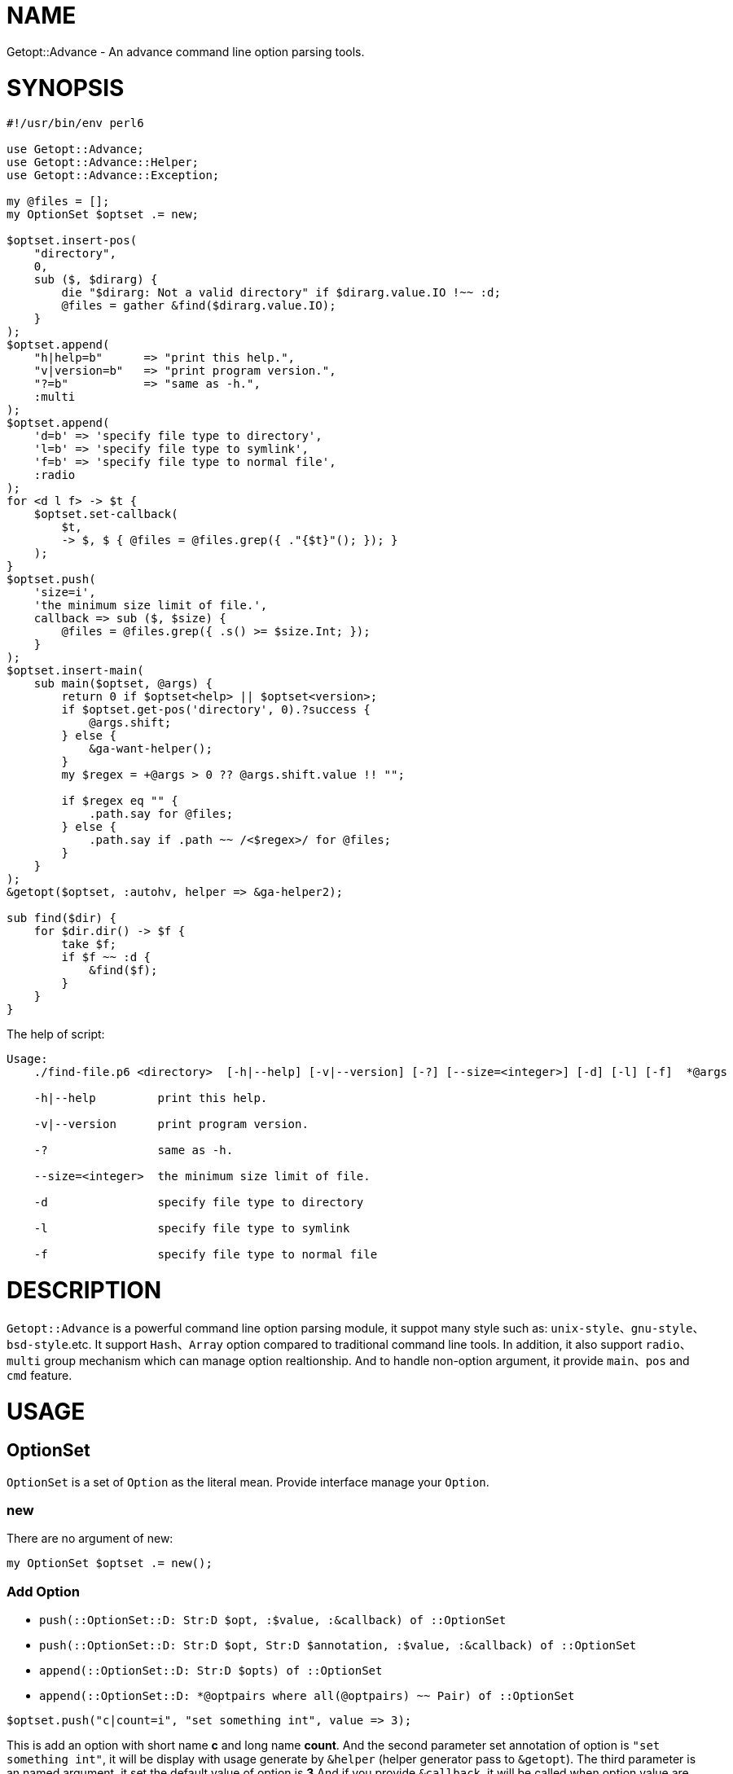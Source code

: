 = NAME

Getopt::Advance - An advance command line option parsing tools.

= SYNOPSIS

[source,perl6]
-------------------------------
#!/usr/bin/env perl6

use Getopt::Advance;
use Getopt::Advance::Helper;
use Getopt::Advance::Exception;

my @files = [];
my OptionSet $optset .= new;

$optset.insert-pos(
    "directory",
    0,
    sub ($, $dirarg) {
        die "$dirarg: Not a valid directory" if $dirarg.value.IO !~~ :d;
        @files = gather &find($dirarg.value.IO);
    }
);
$optset.append(
    "h|help=b"      => "print this help.",
    "v|version=b"   => "print program version.",
    "?=b"           => "same as -h.",
    :multi
);
$optset.append(
    'd=b' => 'specify file type to directory',
    'l=b' => 'specify file type to symlink',
    'f=b' => 'specify file type to normal file',
    :radio
);
for <d l f> -> $t {
    $optset.set-callback(
        $t,
        -> $, $ { @files = @files.grep({ ."{$t}"(); }); }
    );
}
$optset.push(
    'size=i',
    'the minimum size limit of file.',
    callback => sub ($, $size) {
        @files = @files.grep({ .s() >= $size.Int; });
    }
);
$optset.insert-main(
    sub main($optset, @args) {
        return 0 if $optset<help> || $optset<version>;
        if $optset.get-pos('directory', 0).?success {
            @args.shift;
        } else {
            &ga-want-helper();
        }
        my $regex = +@args > 0 ?? @args.shift.value !! "";

        if $regex eq "" {
            .path.say for @files;
        } else {
            .path.say if .path ~~ /<$regex>/ for @files;
        }
    }
);
&getopt($optset, :autohv, helper => &ga-helper2);

sub find($dir) {
    for $dir.dir() -> $f {
        take $f;
        if $f ~~ :d {
            &find($f);
        }
    }
}
-------------------------------


.The help of script:
[source,sh]
-------------------
Usage:
    ./find-file.p6 <directory>  [-h|--help] [-v|--version] [-?] [--size=<integer>] [-d] [-l] [-f]  *@args

    -h|--help         print this help.

    -v|--version      print program version.

    -?                same as -h.

    --size=<integer>  the minimum size limit of file.

    -d                specify file type to directory

    -l                specify file type to symlink

    -f                specify file type to normal file
-------------------

= DESCRIPTION

`Getopt::Advance` is a powerful command line option parsing module, it suppot many
style such as: `unix-style`、`gnu-style`、`bsd-style`.etc. It support `Hash`、`Array`
option compared to traditional command line tools. In addition, it also support
`radio`、`multi` group mechanism which can manage option realtionship. And to handle
non-option argument, it provide `main`、`pos` and `cmd` feature.

= USAGE

== OptionSet

`OptionSet` is a set of `Option` as the literal mean. Provide interface manage your
`Option`.

=== new

There are no argument of new:

`my OptionSet $optset .= new();`

=== Add Option

* `push(::OptionSet::D: Str:D $opt, :$value, :&callback) of ::OptionSet`
* `push(::OptionSet::D: Str:D $opt, Str:D $annotation, :$value, :&callback) of ::OptionSet`
* `append(::OptionSet::D: Str:D $opts) of ::OptionSet`
* `append(::OptionSet::D: *@optpairs where all(@optpairs) ~~ Pair) of ::OptionSet`

`$optset.push("c|count=i", "set something int", value \=> 3);`

This is add an option with short name **c** and long name **count**. And the second
parameter set annotation of option is `"set something int"`, it will be display with
usage generate by `&helper` (helper generator pass to `&getopt`). The third parameter is
an named argument, it set the default value of option is **3**.And if you provide
`&callback`, it will be called when option value are set.

`$optset.append("c|count=i" \=> "set something int", "s|string=s" \=> "set something string")`

This is append two option with their name and annotation.

=== Add Group

* `append(::OptionSet::D: Str:D $opts, :$optional = True, :$radio, :$multi) of ::OptionSet`
* `append(::OptionSet::D: :$optional = True, :$radio, :$multi, *@optpairs where all(@optpairs) ~~ Pair) of ::OptionSet`

`$optset.append("c|count=c;s|string=s", :radio);`

This is add a radio group, it has two option: `c|count=c`、`s|string=s`.

=== Add NonOption

* `insert-main(::OptionSet::D: &callback) of Int`
* `insert-cmd(::OptionSet::D: Str:D $name) of Int`
* `insert-cmd(::OptionSet::D: Str:D $name, &callback) of Int`
* `insert-pos(::OptionSet::D: Str:D $name, &callback, :$front!) of Int`
* `insert-pos(::OptionSet::D: Str:D $name, &callback, :$last!) of Int`
* `insert-pos(::OptionSet::D: Str:D $name, $index where Int:D | WhateverCode , &callback) of Int`

`$optset.insert-main(sub main (@args) { .say of @args; });`

This is insert a main to `$optset`, it print all non-option argument.

=== Get Option Value

`my $x = $optset<x>;`
`my @x := $optset<x>;`

NOTE: Use bind operator when you want bind `Option::Array`'s value to
an Positional/Association variable.

== Option

`Option` can be create by a string. For example, `"a|action=b"` represent an option
with two kind name, long name is `action`, and short name is `a`, and the option
type is `boolean`. So you can set **action** argument to true by append `-a` or `--action`
after your program.

The list of Option type:

.OptionType
[cols="h,^.^,^.^,^.^m,^.^2m,^.^3m",options="header",width="100%"]
|==================================
| type | has argument | represent | create example | set example | support style
| boolean | no  | b | a\|action=b | -a   | unix gnu x bsd deactivate
| integer | yes | i | a\|action=i | -a=1 | unix gnu x
| float   | yes | f | a\|action=f | -a 0.1| unix gnu x
| string  | yes | s | a\|action=s | --action "u" | unix gnu x
| array   | yes | a | a\|action=a | --action "item" | unix gnu x
| hash    | yes | h | a\|action=h | -a ":answer(42)" | unix gnu x
|==================================

== NonOption

`NonOption` can be use to handle `NOA`(short for non-option argument). You can get
specific `NOA`, match them or call `callback` when matched. The `NOA` index begin from
**0**.

NOTE: The parser will check `NonOption` after all option argument matched.

=== pos

`NonOption` `pos` capture `NOA` of specific postion, but it's not force user supply an
`NOA`. The parser will call it's callback when the `NOA` index matched.

NOTE: The parser will check `pos` after `cmd`, and before `main`.

=== cmd

`NonOption` `cmd` always capture the first NOA, and it's force user supply one of
available cmd. The parser will call it's callback when the `NOA` name matched.

NOTE: The parser will check `cmd` first. If a front `pos` (with index 0) provide,
parser will not throw exception when `pos` matched, otherwise it will raise an exception
when all `cmd` not matched.

=== main

`NonOption` `main` capture all NOA, and it's callback will be called when `main`
exists.

NOTE: The parser will check `main` last.

== Group

`Group` provide a way set up association between multi `Option`, and it has a check method.
The parser will call it's check method before return to `&getopt`.

=== radio

In `radio` `Group`, `Option` can be set only one at the same time. And it force user
supply an option when `Option` is not optional.

=== multi

`multi` `Group` is just provide a possibility in having better style of source code.
Also it force user supply an option when `Option` is not optional.

== getopt

Sub `&getopt` accept one or multi `OptionSet`, pass it and command line argument to the `&parser`.
`&getopt` can accept traditional getopt(in C) string, and convert it to `OptionSet`.
Once an `OptionSet` matching success, it will return `Getopt::Advance::ReturnValue`.
This class contain matched `OptionSet`、all `NOA(Non-Option Argument)`, and `main`'s id and
return value.

= REFERENCE

== `&getopt`

Sub `&getopt` accept one or multi `OptionSet`, pass it and command line argument
to the `&parser`. Once an `OptionSet` matching success, it will return an instance
of `Getopt::Advance::ReturnValue`. When all `OptionSet` match failed, it will
produced the help message, and rethrow the exception or call `exit` end the script.

=== Return value

* class Getopt::Advance::ReturnValue
**    has $.optionset;
+
The OptionSet which mathed
**    has @.noa;
+
The left non-option argument
**    has %.return-value;
+
Return value of main, the key is main's id.

=== The help message

Sub `&getopt` will display the help message in the following cases:

* all of OptionSet match failed
* `&ga-want-helper` called
* `&ga-want-all-helper` called
* The OptionSet has option named `help`, and `:autohv` passed to `&getopt`.

=== Exception

If an `OptionSet` match failed, consider follow serveral situation:

* default
+
`&getopt` will print helper(when help generator `&helper` defined) of current
`OptionSet`, print error message, and rethrow the exception.

* X::GA::ParseFailed
+
The `&parser` will call `&ga-try-next` throw an X::GA::ParseFailed exception
when `OptionSet` match failed. When `&getopt` caught this exception, it will
try next `OptionSet` supplied. If no more `OptionSet`, it will print helper
(when help generator `&helper` defined) of all `OptionSet`,  print error message,
and rethrow the exception. The user also can throw this exception in
`&callback` of `Option`.

* X::GA::WantPrintHelper
+
The user can call `&ga-want-helper` ask `&parser` interrupt the parsing process,
and print help message of current `OptionSet`. `&getopt` will print helper (when
help generator `&helper` defined) of current `OptionSet` and exit with 0.

* X::GA::WantPrintAllHelper
+
The user can call `&ga-want-all-helper` ask `&parser` interrupt the parsing process,
and print help message of all `OptionSet`. `&getopt` will print helper(when
help generator `&helper` defined) of all `OptionSet` and exit with 0.

=== Signature

* getopt(@args = @*ARGS, Str $optstring, *%args)
* getopt(@args = @*ARGS, *@optsets,      *%args)

==== The positional argument

* @args
+
This is the command line argument passed to `&getopt`, the default value is `@*ARGS`.
And it means you can provide yours "command line argument" to `&getopt`.

NOTE: The sub `&getopt` will not modify `@*ARGS`.

==== The named argument of &getopt

* :&helper = &ga-helper
+
`&helper` will generate and display help message of `OptionSet`, default is `&ga-helper`.

* :$stdout = $*OUT
+
Help message will print to `$stdout`, default is `$*OUT`.

* :$stderr = $*ERR
+
Error message will print to `$stderr`, default is `$*ERR`.

* :$parser = &ga-parser
+
Command line argument parser, default is `&ga-parser`.

* :$strict = True
+
When `$strict` is True, argument of an option should not be start with `-` or `--`.

* :$autohv = False
+
When `$autohv` is True, `&getopt` will automate print `$version` information and help message.
The `:autohv` will not work if you don't have a option named `help` and `version`.
Without `:autohv`, you need deal the `help` or `version` manually.

* :$version
+
Program version information.

* :$bsd-style
+
When `$bsd-style` is True, `&parser` will accept bsd style option.

* :$x-style
+
When `$x-style` is True, x-style option have priority over unix-style.

== `OptionSet`

`OptionSet` is a set of `Option` as the literal mean.
It provide a lot of interface can manage many `Option`.

* support operator
+
`OptionSet` support `{}` operator, and the `:exists` adverb.
You can use `{}` access value of option.
And use `:exists` check if the option exists.

=== Method of option

* new-from-optstring(Str $optstring is copy)
+
This method can convert the traditional option string, and create an OptionSet
contain options descripte by that string.

NOTE: You should use `&getopt(@args = @*ARGS, Str $optstring, *%args)` instead of this method.

* keys(::?CLASS::D:)
+
Return the name of all options.

* values(::?CLASS::D:)
+
Return all options of this `OptionSet`.

* get(::?CLASS::D: Str:D $name --> Option)
+
Return an option has the name `$name`.
If it not exist, it will return an type object `Option`.

* has(::?CLASS::D: Str:D $name --> Bool)
+
Return True if the option exist.

* has(::?CLASS::D: Str:D @name --> Bool)
+
Return True if all of the option exist.

* remove(::?CLASS::D: Str:D $name --> Bool)
+
Remove the option with the name `$name`, or return False if the option not exist.

* remove(::?CLASS::D: Str:D @names --> Bool)
+
Remove all the options, it will return False if any option not exist.

* reset(::?CLASS::D: Str:D $names) of ::?CLASS
+
Reset the option to default value. It will call `reset-value` of the option.

* reset(::?CLASS::D: Str:D @names) of ::?CLASS
+
Reset all the options to default value.

* set-value(::?CLASS::D: Str:D $name, $value, :$callback = True) of ::?CLASS
+
Set the option's value to `$value`, and call the callback of option when `callback`
setted.

* set-annotation(::?CLASS::D: Str:D $name, Str:D $annotation) of ::?CLASS
+
Set the option's annotation, the annotation will be print by `&helper`.

* set-callback(::?CLASS::D: Str:D $name, &callback) of ::?CLASS
+
Set the callback of option. The callback will be called when option's value setted.

* push
** push(::?CLASS::D: Str:D $opt, :$value, :&callback) of ::?CLASS
** push(::?CLASS::D: Str:D $opt, Str:D $annotation, :$value, :&callback) of ::?CLASS

+
Add an option to the `OptionSet`. You can use `:$value` set it's default value.
And the same of callback. The `$annotation` is the help message of the option.

* append
** append(::?CLASS::D: Str:D $opts) of ::?CLASS
** append(::?CLASS::D: Str:D $opts, :$optional = True, :$radio!) of ::?CLASS
** append(::?CLASS::D: Str:D $opts, :$optional = True, :$multi!) of ::?CLASS
** append(::?CLASS::D: *@optpairs where all(@optpairs) ~~ Pair, :$radio where :!so, :$multi where :!so) of ::?CLASS
** append(::?CLASS::D: :$optional = True, :$radio!, *@optpairs where all(@optpairs) ~~ Pair) of ::?CLASS
** append(::?CLASS::D: :$optional = True, :$multi!, *@optpairs where all(@optpairs) ~~ Pair) of ::?CLASS

+
Add multi options to the `OptionSet`, make sure the string is split by `;`.
You can make them as a radio group or multi group by pass `:radio`、`:multi`.

=== Method of non-option

Like option identified by its name, every non-option has an integer id.
The `cmd` and `pos` has a state identify they triggered successful, and
the method `success` of `cmd` and `pos` will return True.

* has(::?CLASS::D: Int:D $id ) of Bool
+
Return True if the non-option exists.

* remove(Int:D $id)
+
Remove the non-option.

* get-main(::?CLASS::D:) of Hash
+
Return all `main` s of the `OptionSet`.

* get-main(::?CLASS::D: Int $id) of NonOption::All
+
Return the `main` with id `$id`, or return undefined.

* get-cmd(::?CLASS::D:) of Hash
+
Return all `cmd` s of the `OptionSet`.

* get-cmd(::?CLASS::D: Int $id) of NonOption::Cmd
+
Return the `cmd` with id `$id`, or return undefined.

* get-cmd(::?CLASS::D: Str $name) of NonOption::Cmd
+
Return one of `cmd` s with name `$name`, or return undefined.

* get-pos(::?CLASS::D:) of Hash
+
Return all `pos` s of the `OptionSet`.

* get-pos(::?CLASS::D: Int $id) of NonOption::Pos
+
Return the `pos` with id `$id`, or return undefined.

* get-pos(::?CLASS::D: Str $name, $index) of NonOption::Pos
+
Return one of `cmd` s which match the index `$index` and the name `$name`,
or return undefined.

* reset-cmd(::?CLASS::D: Int $id)
+
Reset the state of `cmd` with id `$id` to False.

* reset-cmd(::?CLASS::D: Str $name)
+
Reset the state of all `cmd` s with name `$name` to False.

* reset-pos(::?CLASS::D: Int $id)
+
Reset the state of `pos` with id `$id` to False.

* reset-pos(::?CLASS::D: Str $name, $index)
+
Reset the state of all `pos` s with name `$name` to False.

* insert-main(::?CLASS::D: &callback) of Int
+
Insert a `main` non-option to the `OptionSet`, and return its id.
The `main` 's callback will be called by `&parser` before return to `&getopt`,
with the `OptionSet` and all the non-option arguments.
The `main` is process after `pos` and `cmd`.

* insert-cmd(::?CLASS::D: Str:D $name) of Int
+
Insert a `cmd` with the name `$name`, and return its id.
If the `cmd` set by user, the method `success` of it will return True.
The `cmd` is process before `pos` and `main`.

* insert-cmd(::?CLASS::D: Str:D $name, &callback) of Int
+
Insert a `cmd` with the name `$name`, and return its id.
If the `cmd` set by user, the method `success` of it will return True.
And the callback will be called with the `OptionSet` and all the non-option
arguments except `cmd` name.
The `cmd` is process before `pos` and `main`.

* insert-pos(::?CLASS::D: Str:D $name, &callback, :$front!) of Int
+
Insert a front `pos` with the name `$name`, and return its id.
If the `pos` set by user, the method `success` of it will return True.
And the callback will be called with the `OptionSet` and the front(the first) non-option
argument(the `cmd` name will be exclude from the non-option arguments).
The front `pos` is process before the other `pos`.

* insert-pos(::?CLASS::D: Str:D $name, &callback, :$last!) of Int
+
Insert a last `pos` with the name `$name`, and return its id.
If the `pos` set by user, the method `success` of it will return True.
And the callback will be called with the `OptionSet` and the last non-option
argument(the `cmd` name will be exclude from the non-option arguments).

* insert-pos(::?CLASS::D: Str:D $name, $index where Int:D | WhateverCode , &callback) of Int
+
Insert a `pos` with the name `$name`, and return its id.
If the `pos` set by user, the method `success` of it will return True.
And the callback will be called with the `OptionSet` and the non-option
argument matched the index(the `cmd` name will be exclude from the non-option arguments).

* check(::?CLASS::D:)
+
Check `radio`, `multi` group and non-optional option.

* annotation(::?CLASS::D:)
+
Use `Terminal::Table` format help message, and return it as an array.

* clone(*%_)
+
Return an deep copy of current `OptionSet`.

== `Argument`

This is the command line argument, include the index and value.
The `&parser` use non-option argument create `Argument`, and pass it to `cmd`,
`pos` or `main`.

=== Method

* index() of Int
+
Return index (base on zero) of the command line argument.

* value() of Str
+
Return value of the command line argument.

* pairup() of Pair
+
Construct an Pair use the index and value.

* clone(*%_)
+
Return an deep copy of current `Argument`.

== `Exception`

* X::GA::ParseFailed
+
Exception thrown when `&parser` parse failed.

NOTE: thrown by `ga-try-next(Str $msg)`.

* X::GA::OptionInvalid
+
Exception thrown when `Option's` value is invalid.

NOTE: thrown by `ga-invalid-value(Str $msg)`.

* X::GA::PosCallFailed
+
Exception thrown by user.

NOTE: thrown by `ga-try-next-pos(Str $msg)`.

* X::GA::Error
+
Exception thrown when Option string or Non-Option index invalid.

NOTE: thrown by `ga-raise-error(Str $msg)`.

* X::GA::WantPrintHelper
+
Exception thrown when user want print help message of current
`OptionSet`.

NOTE: thrown by `ga-want-helper()`.

* X::GA::WantPrintAllHelper
+
Exception thrown when user want print help message of all
`OptionSet`.

NOTE: thrown by `ga-want-all-helper()`.

* X::GA::GroupValueInvalid
+
Exception thrown when `Group` check failed.

NOTE: thrown by `ga-group-error(Str $msg)`.

== `Option`

=== Method of role Option

* value()
+
Return the value of the option.

* long() of Str
+
Return the long name of the option, return empty string when not setted.

* short() of Str
+
Return the short name of the option, return empty string when not setted.

* callback()
+
Return the callback of the option.

* optional() of Bool
+
Return True if the option is optional. Default is True.

* annotation() of Str
+
Return the annotation of the option, return empty string when not setted.

* default-value()
+
Return the default value of the option.
The default value is value set by programmer when program initialized.

* has-value() of Bool
+
Return True if value defined.

* has-long() of Bool
+
Return True if the option has long name.

* has-short() of Bool
+
Return True if the option has short name.

* has-callback() of Bool
+
Return True if the option has callback.

* has-annotation() of Bool
+
Return True if the option has annotation.

* has-default-value() of Bool
+
Return True if the option has default value.

* set-value(Mu, Bool :$callback)
+
Set the value of the option, it will call `&callback` when `:callback` passed.
The child class will check the type of value.

* set-long(Str:D)
+
Set the long name of the option. You should not call this method directly.

* set-short(Str:D)
+
Set the short name of the option. You should not call this method directly.

* set-callback(&callback)
+
Set the callback of the option. You should not call this method directly.

* set-optional(Mu)
+
Set the option optional. You should not call this method directly.

* set-annotation(Str:D)
+
Set the annotation of the option. You should not call this method directly.

* set-default-value(Mu)
+
Set the default value of the option. You should not call this method directly.

* reset-long()
+
Set the long name to empty string.

* reset-short()
+
Set the short name to empty string.

* reset-value()
+
Set the value to default value.

* reset-callback()
+
Set the callback to `(Callable)`.

* reset-annotation()
+
Set the annotation to empty string.

* type() of Str
+
Return the identify name of the option class.

* check() of Bool
+
Return False when value not set and the option not optional.

* match-name(Str:D) of Bool
+
Return True if the name equal to any name of the option.

* match-value(Mu) of Bool
+
Return True if the value type check success.

* lprefix()
+
Return the long prefix of the option, this method used by `&usage`.

* sprefix()
+
Return the short prefix of the option, this method used by `&usage`.

* need-argument()
+
Return True if the option need argument.

* usage() of Str
+
Return the usage of the option.

* clone(*%_)
+
Return an deep copy of current option.

== `NonOption`

== `Group`

== `Types`

== `Parser`
